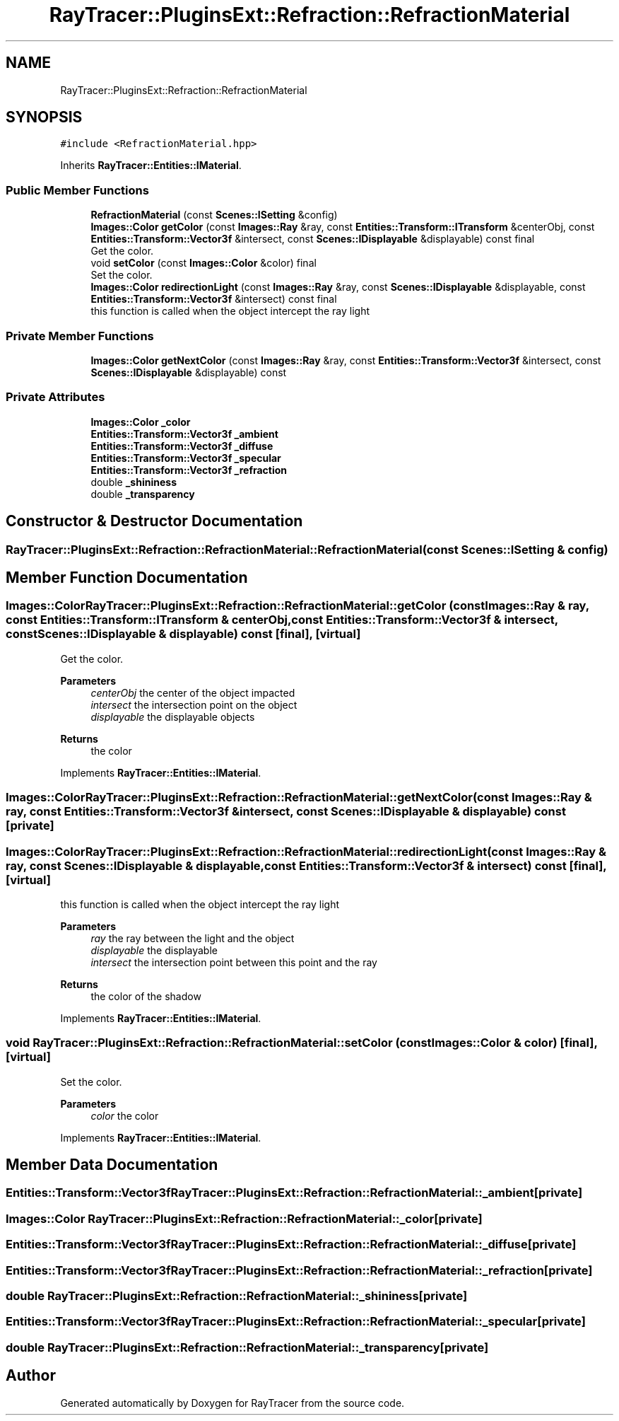 .TH "RayTracer::PluginsExt::Refraction::RefractionMaterial" 1 "Sun May 14 2023" "RayTracer" \" -*- nroff -*-
.ad l
.nh
.SH NAME
RayTracer::PluginsExt::Refraction::RefractionMaterial
.SH SYNOPSIS
.br
.PP
.PP
\fC#include <RefractionMaterial\&.hpp>\fP
.PP
Inherits \fBRayTracer::Entities::IMaterial\fP\&.
.SS "Public Member Functions"

.in +1c
.ti -1c
.RI "\fBRefractionMaterial\fP (const \fBScenes::ISetting\fP &config)"
.br
.ti -1c
.RI "\fBImages::Color\fP \fBgetColor\fP (const \fBImages::Ray\fP &ray, const \fBEntities::Transform::ITransform\fP &centerObj, const \fBEntities::Transform::Vector3f\fP &intersect, const \fBScenes::IDisplayable\fP &displayable) const final"
.br
.RI "Get the color\&. "
.ti -1c
.RI "void \fBsetColor\fP (const \fBImages::Color\fP &color) final"
.br
.RI "Set the color\&. "
.ti -1c
.RI "\fBImages::Color\fP \fBredirectionLight\fP (const \fBImages::Ray\fP &ray, const \fBScenes::IDisplayable\fP &displayable, const \fBEntities::Transform::Vector3f\fP &intersect) const final"
.br
.RI "this function is called when the object intercept the ray light "
.in -1c
.SS "Private Member Functions"

.in +1c
.ti -1c
.RI "\fBImages::Color\fP \fBgetNextColor\fP (const \fBImages::Ray\fP &ray, const \fBEntities::Transform::Vector3f\fP &intersect, const \fBScenes::IDisplayable\fP &displayable) const"
.br
.in -1c
.SS "Private Attributes"

.in +1c
.ti -1c
.RI "\fBImages::Color\fP \fB_color\fP"
.br
.ti -1c
.RI "\fBEntities::Transform::Vector3f\fP \fB_ambient\fP"
.br
.ti -1c
.RI "\fBEntities::Transform::Vector3f\fP \fB_diffuse\fP"
.br
.ti -1c
.RI "\fBEntities::Transform::Vector3f\fP \fB_specular\fP"
.br
.ti -1c
.RI "\fBEntities::Transform::Vector3f\fP \fB_refraction\fP"
.br
.ti -1c
.RI "double \fB_shininess\fP"
.br
.ti -1c
.RI "double \fB_transparency\fP"
.br
.in -1c
.SH "Constructor & Destructor Documentation"
.PP 
.SS "RayTracer::PluginsExt::Refraction::RefractionMaterial::RefractionMaterial (const \fBScenes::ISetting\fP & config)"

.SH "Member Function Documentation"
.PP 
.SS "\fBImages::Color\fP RayTracer::PluginsExt::Refraction::RefractionMaterial::getColor (const \fBImages::Ray\fP & ray, const \fBEntities::Transform::ITransform\fP & centerObj, const \fBEntities::Transform::Vector3f\fP & intersect, const \fBScenes::IDisplayable\fP & displayable) const\fC [final]\fP, \fC [virtual]\fP"

.PP
Get the color\&. 
.PP
\fBParameters\fP
.RS 4
\fIcenterObj\fP the center of the object impacted 
.br
\fIintersect\fP the intersection point on the object 
.br
\fIdisplayable\fP the displayable objects
.RE
.PP
\fBReturns\fP
.RS 4
the color 
.RE
.PP

.PP
Implements \fBRayTracer::Entities::IMaterial\fP\&.
.SS "\fBImages::Color\fP RayTracer::PluginsExt::Refraction::RefractionMaterial::getNextColor (const \fBImages::Ray\fP & ray, const \fBEntities::Transform::Vector3f\fP & intersect, const \fBScenes::IDisplayable\fP & displayable) const\fC [private]\fP"

.SS "\fBImages::Color\fP RayTracer::PluginsExt::Refraction::RefractionMaterial::redirectionLight (const \fBImages::Ray\fP & ray, const \fBScenes::IDisplayable\fP & displayable, const \fBEntities::Transform::Vector3f\fP & intersect) const\fC [final]\fP, \fC [virtual]\fP"

.PP
this function is called when the object intercept the ray light 
.PP
\fBParameters\fP
.RS 4
\fIray\fP the ray between the light and the object 
.br
\fIdisplayable\fP the displayable 
.br
\fIintersect\fP the intersection point between this point and the ray
.RE
.PP
\fBReturns\fP
.RS 4
the color of the shadow 
.RE
.PP

.PP
Implements \fBRayTracer::Entities::IMaterial\fP\&.
.SS "void RayTracer::PluginsExt::Refraction::RefractionMaterial::setColor (const \fBImages::Color\fP & color)\fC [final]\fP, \fC [virtual]\fP"

.PP
Set the color\&. 
.PP
\fBParameters\fP
.RS 4
\fIcolor\fP the color 
.RE
.PP

.PP
Implements \fBRayTracer::Entities::IMaterial\fP\&.
.SH "Member Data Documentation"
.PP 
.SS "\fBEntities::Transform::Vector3f\fP RayTracer::PluginsExt::Refraction::RefractionMaterial::_ambient\fC [private]\fP"

.SS "\fBImages::Color\fP RayTracer::PluginsExt::Refraction::RefractionMaterial::_color\fC [private]\fP"

.SS "\fBEntities::Transform::Vector3f\fP RayTracer::PluginsExt::Refraction::RefractionMaterial::_diffuse\fC [private]\fP"

.SS "\fBEntities::Transform::Vector3f\fP RayTracer::PluginsExt::Refraction::RefractionMaterial::_refraction\fC [private]\fP"

.SS "double RayTracer::PluginsExt::Refraction::RefractionMaterial::_shininess\fC [private]\fP"

.SS "\fBEntities::Transform::Vector3f\fP RayTracer::PluginsExt::Refraction::RefractionMaterial::_specular\fC [private]\fP"

.SS "double RayTracer::PluginsExt::Refraction::RefractionMaterial::_transparency\fC [private]\fP"


.SH "Author"
.PP 
Generated automatically by Doxygen for RayTracer from the source code\&.

